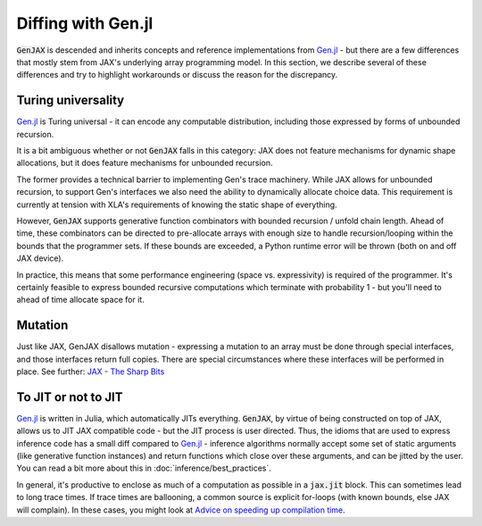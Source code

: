Diffing with Gen.jl
===================

:code:`GenJAX` is descended and inherits concepts and reference implementations from `Gen.jl`_ - but there are a few differences 
that mostly stem from JAX's underlying array programming model. In this section, we describe several of these differences and try to highlight
workarounds or discuss the reason for the discrepancy.

Turing universality
-------------------

`Gen.jl`_ is Turing universal - it can encode any computable distribution, including those
expressed by forms of unbounded recursion.

It is a bit ambiguous whether or not :code:`GenJAX` falls in this category: JAX does not feature mechanisms for dynamic shape allocations, but it does feature mechanisms for unbounded recursion. 

The former provides a technical barrier to implementing Gen's trace machinery. While JAX allows for unbounded recursion, to support Gen's interfaces we also need the ability to dynamically allocate choice data. This requirement is currently at tension with XLA's requirements of knowing the static shape of everything.

However, :code:`GenJAX` supports generative function combinators with bounded recursion / unfold chain length.
Ahead of time, these combinators can be directed to pre-allocate arrays with enough size to handle recursion/looping
within the bounds that the programmer sets. If these bounds are exceeded, a Python runtime error will be thrown (both on
and off JAX device). 

In practice, this means that some performance engineering (space vs. expressivity) is required of the programmer. It's certainly feasible to express bounded recursive computations which terminate with probability 1 - but you'll need to ahead of time allocate space for it.

Mutation
--------

Just like JAX, GenJAX disallows mutation - expressing a mutation to an array must be done through special interfaces, and those interfaces return full copies. There are special circumstances where these interfaces will be performed in place. See further: `JAX - The Sharp Bits`_

.. _JAX - The Sharp Bits: https://jax.readthedocs.io/en/latest/notebooks/Common_Gotchas_in_JAX.html

To JIT or not to JIT
--------------------

`Gen.jl`_ is written in Julia, which automatically JITs everything. :code:`GenJAX`, by virtue of being
constructed on top of JAX, allows us to JIT JAX compatible code - but the JIT process is user directed.
Thus, the idioms that are used to express inference code has a small diff compared to `Gen.jl`_ - inference
algorithms normally accept some set of static arguments (like generative function instances) and return
functions which close over these arguments, and can be jitted by the user. You can read a bit more about this in :doc:`inference/best_practices`.

In general, it's productive to enclose as much of a computation as possible in a :code:`jax.jit` block. This can sometimes lead to long trace times. If trace times are ballooning, a common source is explicit for-loops (with known bounds, else JAX will complain). In these cases, you might look at `Advice on speeding up compilation time`_. 

.. _Gen.jl: https://github.com/probcomp/Gen.jl
.. _Advice on speeding up compilation time: https://github.com/google/jax/discussions/3732
